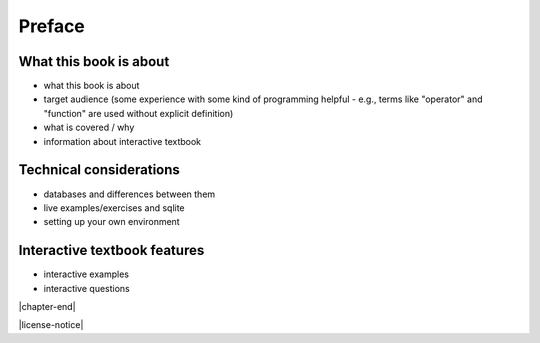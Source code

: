 =======
Preface
=======

What this book is about
:::::::::::::::::::::::

- what this book is about
- target audience (some experience with some kind of programming helpful - e.g., terms like "operator" and "function" are used without explicit definition)
- what is covered / why
- information about interactive textbook

Technical considerations
::::::::::::::::::::::::

- databases and differences between them
- live examples/exercises and sqlite
- setting up your own environment

Interactive textbook features
:::::::::::::::::::::::::::::

- interactive examples
- interactive questions

|chapter-end|

|license-notice|
